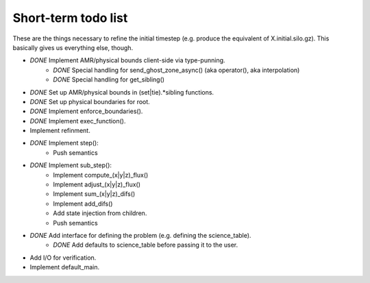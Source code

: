 Short-term todo list
====================

These are the things necessary to refine the initial timestep (e.g. produce the
equivalent of X.initial.silo.gz). This basically gives us everything else,
though.

* *DONE* Implement AMR/physical bounds client-side via type-punning.
    * *DONE* Special handling for send_ghost_zone_async() (aka operator(), aka interpolation)
    * *DONE* Special handling for get_sibling()
* *DONE* Set up AMR/physical bounds in (set|tie).*sibling functions.
* *DONE* Set up physical boundaries for root.
* *DONE* Implement enforce_boundaries(). 
* *DONE* Implement exec_function().
* Implement refinment. 
* *DONE* Implement step():
    * Push semantics
* *DONE* Implement sub_step():
    * Implement compute_(x|y|z)_flux() 
    * Implement adjust_(x|y|z)_flux()
    * Implement sum_(x|y|z)_difs()
    * Implement add_difs()
    * Add state injection from children.
    * Push semantics
* *DONE* Add interface for defining the problem (e.g. defining the science_table).
    * *DONE* Add defaults to science_table before passing it to the user.
* Add I/O for verification.
* Implement default_main.


